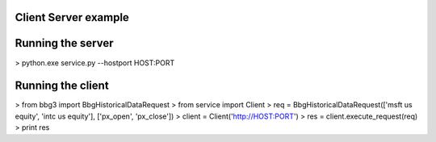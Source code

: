 Client Server example
=====================

Running the server
==================

> python.exe service.py --hostport HOST:PORT

Running the client
==================
> from bbg3 import BbgHistoricalDataRequest
> from service import Client
> req = BbgHistoricalDataRequest(['msft us equity', 'intc us equity'], ['px_open', 'px_close'])
> client = Client('http://HOST:PORT')
> res = client.execute_request(req)
> print res

